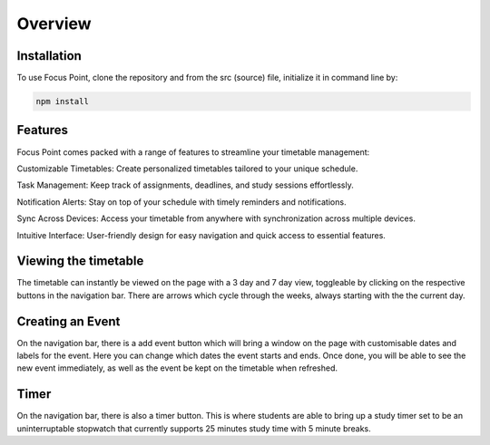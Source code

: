 Overview
=====

.. _installation:

Installation
------------

To use Focus Point, clone the repository and from the src (source) file, initialize it in command line by:

.. code-block:: console

   npm install

Features
------------

Focus Point comes packed with a range of features to streamline your timetable management:

Customizable Timetables: Create personalized timetables tailored to your unique schedule.

Task Management: Keep track of assignments, deadlines, and study sessions effortlessly.

Notification Alerts: Stay on top of your schedule with timely reminders and notifications.

Sync Across Devices: Access your timetable from anywhere with synchronization across multiple devices.

Intuitive Interface: User-friendly design for easy navigation and quick access to essential features.

Viewing the timetable
-------------

The timetable can instantly be viewed on the page with a 3 day and 7 day view, toggleable by clicking on the respective buttons in the navigation bar. There are arrows which cycle through the weeks, always starting with the the current day.

Creating an Event
-------------

On the navigation bar, there is a add event button which will bring a window on the page with customisable dates and labels for the event. Here you can change which dates the event starts and ends. Once done, you will be able to see the new event immediately, as well as the event be kept on the timetable when refreshed.

Timer
-------------

On the navigation bar, there is also a timer button. This is where students are able to bring up a study timer set to be an uninterruptable stopwatch that currently supports 25 minutes study time with 5 minute breaks.

